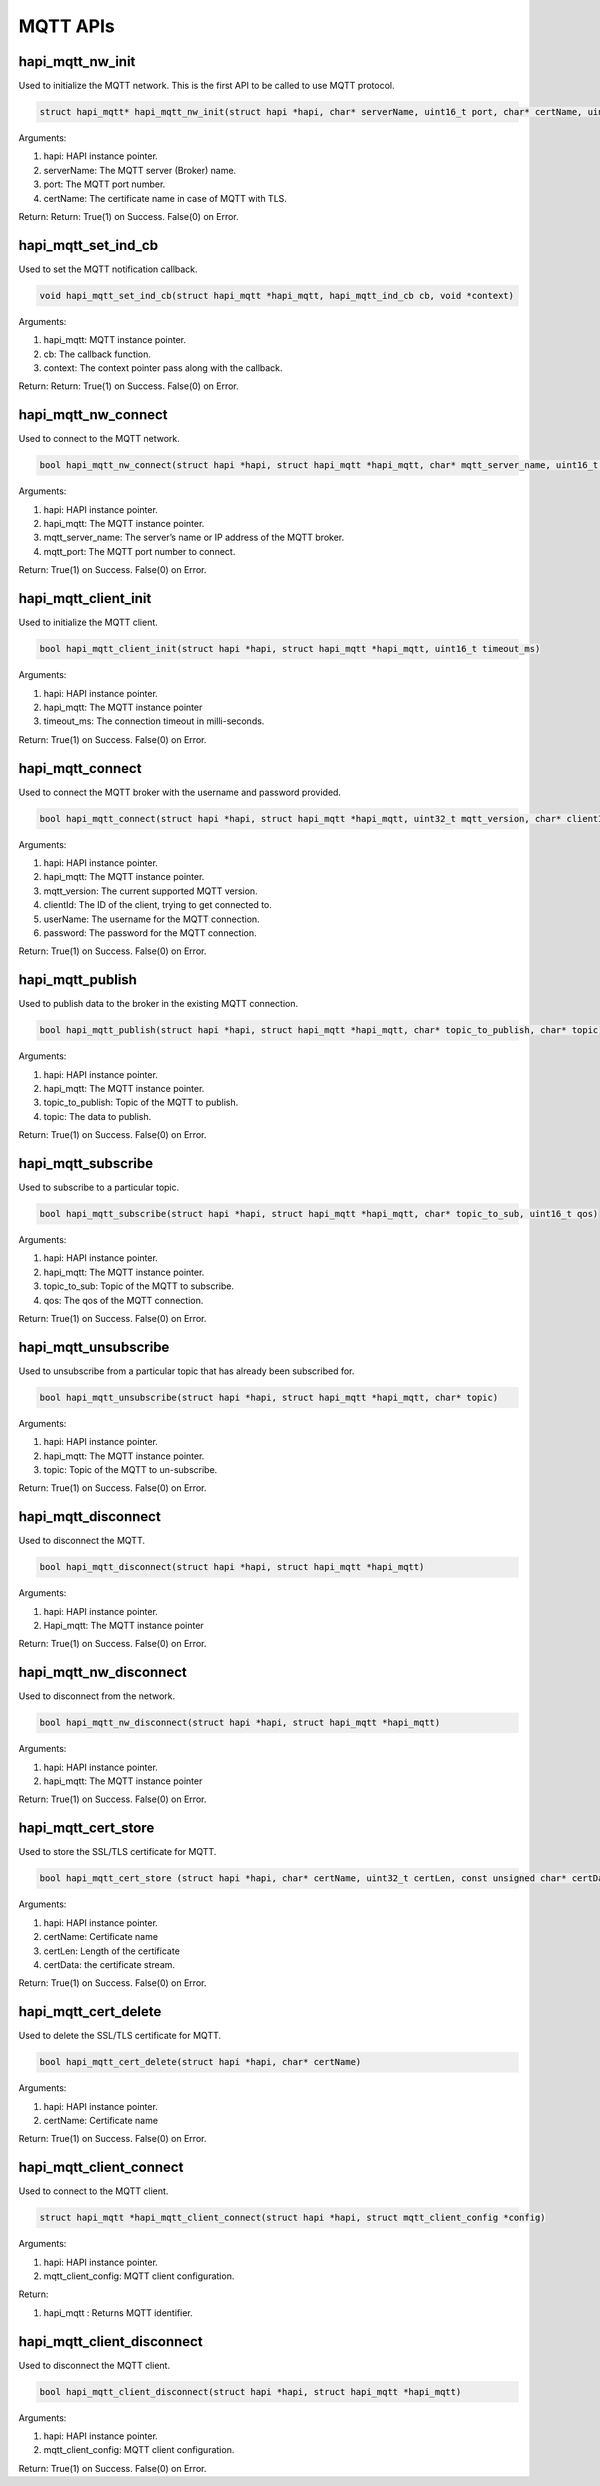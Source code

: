 .. _st api mqtt:

MQTT APIs
~~~~~~~~~

hapi_mqtt_nw_init
^^^^^^^^^^^^^^^^^

Used to initialize the MQTT network. This is the first API to be called
to use MQTT protocol.

.. code:: shell

    struct hapi_mqtt* hapi_mqtt_nw_init(struct hapi *hapi, char* serverName, uint16_t port, char* certName, uint16_t *sockId, uint32_t *status)


Arguments:

1. hapi: HAPI instance pointer.

2. serverName: The MQTT server (Broker) name.

3. port: The MQTT port number.

4. certName: The certificate name in case of MQTT with TLS.

Return: Return: True(1) on Success. False(0) on Error.

hapi_mqtt_set_ind_cb
^^^^^^^^^^^^^^^^^^^^

Used to set the MQTT notification callback.

.. code:: shell

    void hapi_mqtt_set_ind_cb(struct hapi_mqtt *hapi_mqtt, hapi_mqtt_ind_cb cb, void *context)



Arguments:

1. hapi_mqtt: MQTT instance pointer.

2. cb: The callback function.

3. context: The context pointer pass along with the callback.

Return: Return: True(1) on Success. False(0) on Error.

hapi_mqtt_nw_connect
^^^^^^^^^^^^^^^^^^^^

Used to connect to the MQTT network.

.. code:: shell

    bool hapi_mqtt_nw_connect(struct hapi *hapi, struct hapi_mqtt *hapi_mqtt, char* mqtt_server_name, uint16_t mqtt_port)


Arguments:

1. hapi: HAPI instance pointer.

2. hapi_mqtt: The MQTT instance pointer.

3. mqtt_server_name: The server’s name or IP address of the MQTT broker.

4. mqtt_port: The MQTT port number to connect.

Return: True(1) on Success. False(0) on Error.

hapi_mqtt_client_init
^^^^^^^^^^^^^^^^^^^^^

Used to initialize the MQTT client.

.. code:: shell

    bool hapi_mqtt_client_init(struct hapi *hapi, struct hapi_mqtt *hapi_mqtt, uint16_t timeout_ms)


Arguments:

1. hapi: HAPI instance pointer.

2. hapi_mqtt: The MQTT instance pointer

3. timeout_ms: The connection timeout in milli-seconds.

Return: True(1) on Success. False(0) on Error.

hapi_mqtt_connect
^^^^^^^^^^^^^^^^^

Used to connect the MQTT broker with the username and password provided.

.. code:: shell

    bool hapi_mqtt_connect(struct hapi *hapi, struct hapi_mqtt *hapi_mqtt, uint32_t mqtt_version, char* clientId, char* userName, char* password)


Arguments:

1. hapi: HAPI instance pointer.

2. hapi_mqtt: The MQTT instance pointer.

3. mqtt_version: The current supported MQTT version.

4. clientId: The ID of the client, trying to get connected to.

5. userName: The username for the MQTT connection.

6. password: The password for the MQTT connection.

Return: True(1) on Success. False(0) on Error.

hapi_mqtt_publish
^^^^^^^^^^^^^^^^^

Used to publish data to the broker in the existing MQTT connection.

.. code:: shell

    bool hapi_mqtt_publish(struct hapi *hapi, struct hapi_mqtt *hapi_mqtt, char* topic_to_publish, char* topic)


Arguments:

1. hapi: HAPI instance pointer.

2. hapi_mqtt: The MQTT instance pointer.

3. topic_to_publish: Topic of the MQTT to publish.

4. topic: The data to publish.

Return: True(1) on Success. False(0) on Error.

hapi_mqtt_subscribe
^^^^^^^^^^^^^^^^^^^

Used to subscribe to a particular topic.

.. code:: shell

    bool hapi_mqtt_subscribe(struct hapi *hapi, struct hapi_mqtt *hapi_mqtt, char* topic_to_sub, uint16_t qos)


Arguments:

1. hapi: HAPI instance pointer.

2. hapi_mqtt: The MQTT instance pointer.

3. topic_to_sub: Topic of the MQTT to subscribe.

4. qos: The qos of the MQTT connection.

Return: True(1) on Success. False(0) on Error.

hapi_mqtt_unsubscribe
^^^^^^^^^^^^^^^^^^^^^

Used to unsubscribe from a particular topic that has already been
subscribed for.

.. code:: shell

    bool hapi_mqtt_unsubscribe(struct hapi *hapi, struct hapi_mqtt *hapi_mqtt, char* topic)


Arguments:

1. hapi: HAPI instance pointer.

2. hapi_mqtt: The MQTT instance pointer.

3. topic: Topic of the MQTT to un-subscribe.

Return: True(1) on Success. False(0) on Error.

hapi_mqtt_disconnect
^^^^^^^^^^^^^^^^^^^^

Used to disconnect the MQTT.

.. code:: shell

    bool hapi_mqtt_disconnect(struct hapi *hapi, struct hapi_mqtt *hapi_mqtt)


Arguments:

1. hapi: HAPI instance pointer.

2. Hapi_mqtt: The MQTT instance pointer

Return: True(1) on Success. False(0) on Error.

hapi_mqtt_nw_disconnect
^^^^^^^^^^^^^^^^^^^^^^^

Used to disconnect from the network.

.. code:: shell

    bool hapi_mqtt_nw_disconnect(struct hapi *hapi, struct hapi_mqtt *hapi_mqtt)


Arguments:

1. hapi: HAPI instance pointer.

2. hapi_mqtt: The MQTT instance pointer

Return: True(1) on Success. False(0) on Error.

hapi_mqtt_cert_store
^^^^^^^^^^^^^^^^^^^^

Used to store the SSL/TLS certificate for MQTT.

.. code:: shell

    bool hapi_mqtt_cert_store (struct hapi *hapi, char* certName, uint32_t certLen, const unsigned char* certData)


Arguments:

1. hapi: HAPI instance pointer.

2. certName: Certificate name

3. certLen: Length of the certificate

4. certData: the certificate stream.

Return: True(1) on Success. False(0) on Error.

hapi_mqtt_cert_delete
^^^^^^^^^^^^^^^^^^^^^

Used to delete the SSL/TLS certificate for MQTT.

.. code:: shell

    bool hapi_mqtt_cert_delete(struct hapi *hapi, char* certName)


Arguments:

1. hapi: HAPI instance pointer.

2. certName: Certificate name

Return: True(1) on Success. False(0) on Error.

hapi_mqtt_client_connect
^^^^^^^^^^^^^^^^^^^^^^^^

Used to connect to the MQTT client.

.. code:: shell

    struct hapi_mqtt *hapi_mqtt_client_connect(struct hapi *hapi, struct mqtt_client_config *config)


Arguments:

1. hapi: HAPI instance pointer.

2. mqtt_client_config: MQTT client configuration.

Return:

1. hapi_mqtt : Returns MQTT identifier.

hapi_mqtt_client_disconnect
^^^^^^^^^^^^^^^^^^^^^^^^^^^

Used to disconnect the MQTT client.

.. code:: shell

    bool hapi_mqtt_client_disconnect(struct hapi *hapi, struct hapi_mqtt *hapi_mqtt)


Arguments:

1. hapi: HAPI instance pointer.

2. mqtt_client_config: MQTT client configuration.

Return: True(1) on Success. False(0) on Error.
